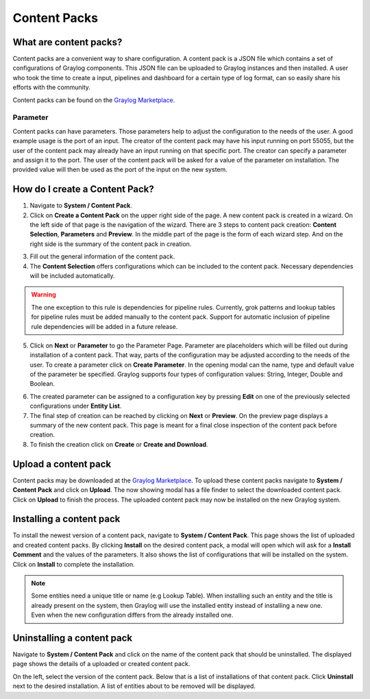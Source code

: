 *************
Content Packs
*************

What are content packs?
=======================

Content packs are a convenient way to share configuration. A content pack is a
JSON file which contains a set of configurations of Graylog components.
This JSON file can be uploaded to Graylog instances and then installed.
A user who took the time to create a input, pipelines and dashboard for a
certain type of log format, can so easily share his efforts with the community.

Content packs can be found on the `Graylog Marketplace <https://marketplace.graylog.org/>`__.

Parameter
---------

Content packs can have parameters. Those parameters help to adjust the
configuration to the needs of the user. A good example usage is the port of
an input. The creator of the content pack may have his input running on port
55055, but the user of the content pack may already have an input running on
that specific port.
The creator can specify a parameter and assign it to the port.
The user of the content pack will be asked for a value of the parameter on
installation. The provided value will then be used as the port of the input on
the new system.

How do I create a Content Pack?
===============================

1. Navigate to **System / Content Pack**.
2. Click on **Create a Content Pack** on the upper right side of the page.
   A new content pack is created in a wizard. On the left side
   of that page is the navigation of the wizard. There are 3 steps to
   content pack creation: **Content Selection**, **Parameters** and **Preview**.
   In the middle part of the page is the form of each wizard step. And on the
   right side is the summary of the content pack in creation.

.. image:: /images/content_pack_selection.png

3. Fill out the general information of the content pack.
4. The **Content Selection** offers configurations which can be included to the
   content pack. Necessary dependencies will be included automatically.

.. Warning:: The one exception to this rule is dependencies for pipeline
             rules. Currently, grok patterns and lookup tables for pipeline
             rules must be added manually to the content pack. Support for
             automatic inclusion of pipeline rule dependencies will be
             added in a future release.

5. Click on **Next** or **Parameter** to go the Parameter Page.
   Parameter are placeholders which will be filled out during installation
   of a content pack. That way, parts of the configuration may be adjusted
   according to the needs of the user.
   To create a parameter click on **Create Parameter**. In the opening modal
   can the name, type and default value of the parameter be specified. Graylog
   supports four types of configuration values: String, Integer, Double
   and Boolean.

.. image:: /images/content_pack_parameter.png

6. The created parameter can be assigned to a configuration key by
   pressing **Edit** on one of the previously selected configurations
   under **Entity List**.
7. The final step of creation can be reached by clicking on **Next** or
   **Preview**.
   On the preview page displays a summary of the new content pack.
   This page is meant for a final close inspection of the content pack
   before creation.
8. To finish the creation click on **Create** or **Create and Download**.

Upload a content pack
=====================

Content packs may be downloaded at the
`Graylog Marketplace <https://marketplace.graylog.org/>`__.
To upload these content packs navigate to **System / Content Pack** and
click on **Upload**. The now showing modal has a file finder to select
the downloaded content pack. Click on **Upload** to finish the process.
The uploaded content pack may now be installed on the new Graylog system.

Installing a content pack
=========================

To install the newest version of a content pack, navigate to
**System / Content Pack**.
This page shows the list of uploaded and created content packs.
By clicking **Install** on the desired content pack, a modal will open
which will ask for a **Install Comment** and the values of the parameters.
It also shows the list of configurations that will be installed on the
system. Click on **Install** to complete the installation.

.. note:: Some entities need a unique title or name (e.g Lookup Table).
          When installing such an entity and the title is already
          present on the system, then Graylog will use the installed
          entity instead of installing a new one. Even when the
          new configuration differs from the already installed one. 

Uninstalling a content pack
===========================

Navigate to **System / Content Pack** and click on the name of the content
pack that should be uninstalled.
The displayed page shows the details of a uploaded or created content pack.

.. image:: /images/content_pack_show.png

On the left, select the version of the content pack.
Below that is a list of installations of that content pack.
Click **Uninstall** next to the desired installation.
A list of entities about to be removed will be displayed.
